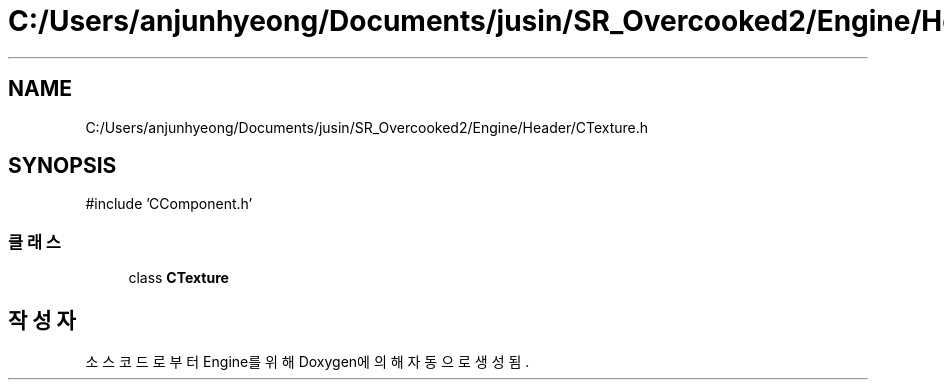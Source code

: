 .TH "C:/Users/anjunhyeong/Documents/jusin/SR_Overcooked2/Engine/Header/CTexture.h" 3 "Version 1.0" "Engine" \" -*- nroff -*-
.ad l
.nh
.SH NAME
C:/Users/anjunhyeong/Documents/jusin/SR_Overcooked2/Engine/Header/CTexture.h
.SH SYNOPSIS
.br
.PP
\fR#include 'CComponent\&.h'\fP
.br

.SS "클래스"

.in +1c
.ti -1c
.RI "class \fBCTexture\fP"
.br
.in -1c
.SH "작성자"
.PP 
소스 코드로부터 Engine를 위해 Doxygen에 의해 자동으로 생성됨\&.
